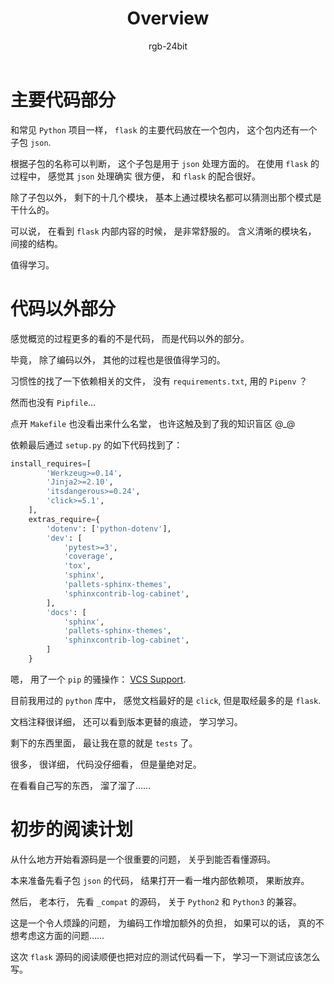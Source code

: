 #+TITLE:      Overview
#+AUTHOR:     rgb-24bit
#+EMAIL:      rgb-24bit@foxmail.com

* Table of Contents                                       :TOC_4_gh:noexport:
- [[#主要代码部分][主要代码部分]]
- [[#代码以外部分][代码以外部分]]
- [[#初步的阅读计划][初步的阅读计划]]

* 主要代码部分
  和常见 ~Python~ 项目一样， ~flask~ 的主要代码放在一个包内， 这个包内还有一个子包 ~json~.

  根据子包的名称可以判断， 这个子包是用于 ~json~ 处理方面的。 在使用 ~flask~ 的过程中， 感觉其 ~json~ 处理确实
  很方便， 和 ~flask~ 的配合很好。

  除了子包以外， 剩下的十几个模块， 基本上通过模块名都可以猜测出那个模式是干什么的。

  可以说， 在看到 ~flask~ 内部内容的时候， 是非常舒服的。 含义清晰的模块名， 间接的结构。

  值得学习。

* 代码以外部分
  感觉概览的过程更多的看的不是代码， 而是代码以外的部分。

  毕竟， 除了编码以外， 其他的过程也是很值得学习的。

  习惯性的找了一下依赖相关的文件， 没有 ~requirements.txt~, 用的 ~Pipenv~ ？

  然而也没有 ~Pipfile~...

  点开 ~Makefile~ 也没看出来什么名堂， 也许这触及到了我的知识盲区 @_@

  依赖最后通过 ~setup.py~ 的如下代码找到了：
  #+BEGIN_SRC python
    install_requires=[
            'Werkzeug>=0.14',
            'Jinja2>=2.10',
            'itsdangerous>=0.24',
            'click>=5.1',
        ],
        extras_require={
            'dotenv': ['python-dotenv'],
            'dev': [
                'pytest>=3',
                'coverage',
                'tox',
                'sphinx',
                'pallets-sphinx-themes',
                'sphinxcontrib-log-cabinet',
            ],
            'docs': [
                'sphinx',
                'pallets-sphinx-themes',
                'sphinxcontrib-log-cabinet',
            ]
        }
  #+END_SRC

  嗯， 用了一个 ~pip~ 的骚操作： [[https://pip.pypa.io/en/latest/reference/pip_install/#vcs-support][VCS Support]].

  目前我用过的 ~python~ 库中， 感觉文档最好的是 ~click~, 但是取经最多的是 ~flask~.

  文档注释很详细， 还可以看到版本更替的痕迹， 学习学习。

  剩下的东西里面， 最让我在意的就是 ~tests~ 了。

  很多， 很详细， 代码没仔细看， 但是量绝对足。

  在看看自己写的东西， 溜了溜了......

* 初步的阅读计划
  从什么地方开始看源码是一个很重要的问题， 关乎到能否看懂源码。

  本来准备先看子包 ~json~ 的代码， 结果打开一看一堆内部依赖项， 果断放弃。

  然后， 老本行， 先看 ~_compat~ 的源码， 关于 ~Python2~ 和 ~Python3~ 的兼容。

  这是一个令人烦躁的问题， 为编码工作增加额外的负担， 如果可以的话， 真的不想考虑这方面的问题......

  这次 ~flask~ 源码的阅读顺便也把对应的测试代码看一下， 学习一下测试应该怎么写。
  
